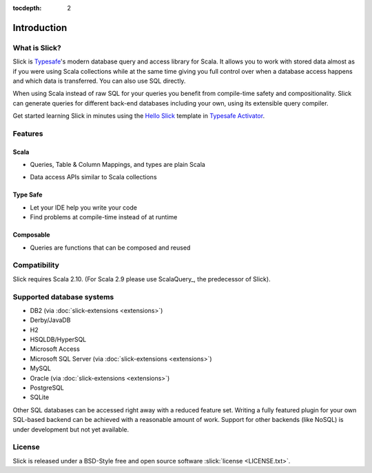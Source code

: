 :tocdepth: 2

Introduction
############

What is Slick?
--------------

Slick is `Typesafe <http://www.typesafe.com>`_'s modern database query and access library for Scala. It allows you
to work with stored data almost as if you were using Scala collections while
at the same time giving you full control over when a database access happens
and which data is transferred. You can also use SQL directly.

.. includecode:: code/GettingStartedOverview.scala#what-is-slick-micro-example

When using Scala instead of raw SQL for your queries you benefit from compile-time safety
and compositionality. Slick can generate queries for different back-end databases including
your own, using its extensible query compiler.

Get started learning Slick in minutes using the `Hello Slick <http://typesafe.com/activator/template/hello-slick>`_ template in 
`Typesafe Activator <http://typesafe.com/activator>`_.


Features
--------

Scala
^^^^^
* Queries, Table & Column Mappings, and types are plain Scala

.. includecode:: code/GettingStartedOverview.scala#quick-schema

* Data access APIs similar to Scala collections

.. includecode:: code/GettingStartedOverview.scala#features-scala-collections

Type Safe
^^^^^^^^^
* Let your IDE help you write your code
* Find problems at compile-time instead of at runtime

.. includecode:: code/GettingStartedOverview.scala#features-type-safe

Composable
^^^^^^^^^^
* Queries are functions that can be composed and reused

.. includecode:: code/GettingStartedOverview.scala#features-composable


Compatibility
-------------

Slick requires Scala 2.10. (For Scala 2.9 please use ScalaQuery_, the predecessor of Slick).

.. _supported-dbs:


Supported database systems
--------------------------

* DB2 (via :doc:`slick-extensions <extensions>`)
* Derby/JavaDB
* H2
* HSQLDB/HyperSQL
* Microsoft Access
* Microsoft SQL Server (via :doc:`slick-extensions <extensions>`)
* MySQL
* Oracle (via :doc:`slick-extensions <extensions>`)
* PostgreSQL
* SQLite

Other SQL databases can be accessed right away with a reduced feature set.
Writing a fully featured plugin for your own SQL-based backend can be achieved
with a reasonable amount of work. Support for other backends (like NoSQL) is
under development but not yet available.

License
-------
Slick is released under a BSD-Style free and open source software :slick:`license <LICENSE.txt>`.
